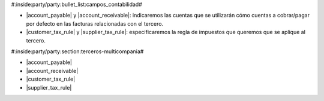 #:inside:party/party:bullet_list:campos_contabilidad#

* |account_payable| y |account_receivable|: indicaremos las cuentas que se
  utilizarán cómo cuentas a cobrar/pagar por defecto en las facturas
  relacionadas con el tercero.
* |customer_tax_rule| y |supplier_tax_rule|: especificaremos la regla de
  impuestos que queremos que se aplique al tercero. 

.. |receivable| field:: party.party/receivable
.. |receivable_today| field:: party.party/receivable_today
.. |payable| field:: party.party/payable
.. |payable_today| field:: party.party/payable_today



#:inside:party/party:section:terceros-multicompania#

* |account_payable|
* |account_receivable|
* |customer_tax_rule|
* |supplier_tax_rule|

.. |account_payable| field:: party.party/account_payable
.. |account_receivable| field:: party.party/account_receivable
.. |customer_tax_rule| field:: party.party/customer_tax_rule
.. |supplier_tax_rule| field:: party.party/supplier_tax_rule


